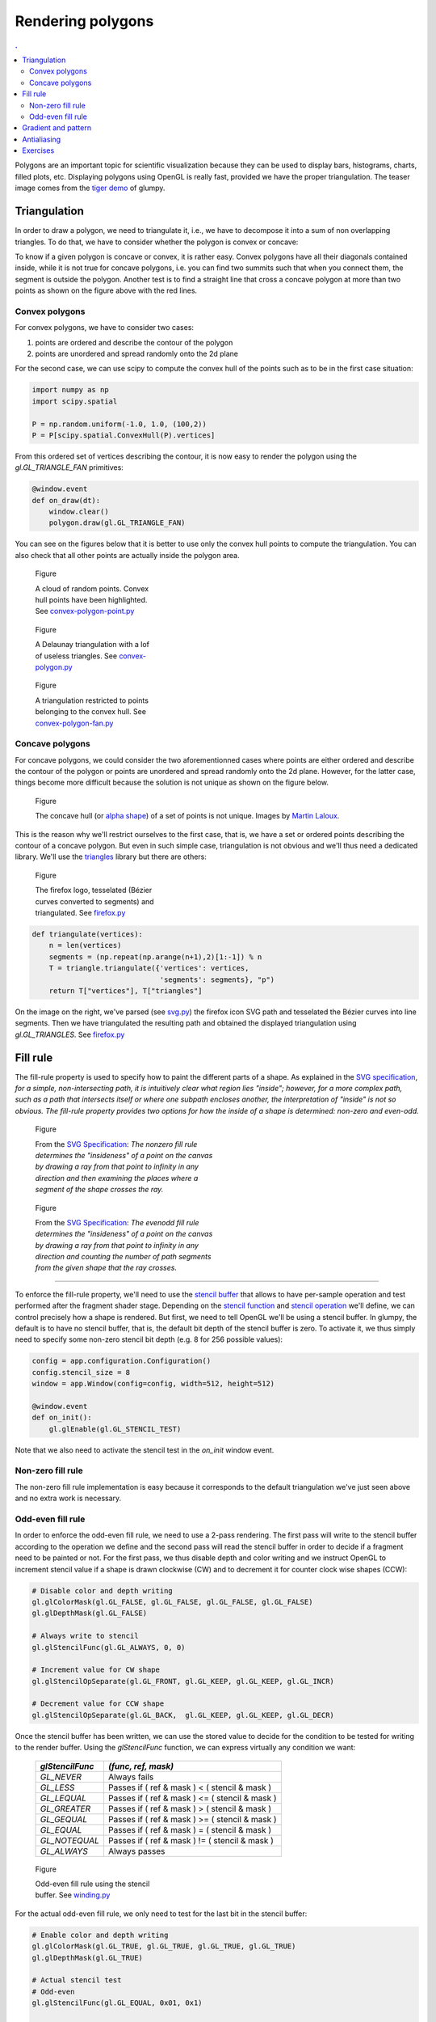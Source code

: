
Rendering polygons                                                             
===============================================================================

.. contents:: .
   :local:
   :depth: 2
   :class: toc chapter-10

Polygons are an important topic for scientific visualization because they can
be used to display bars, histograms, charts, filled plots, etc. Displaying
polygons using OpenGL is really fast, provided we have the proper
triangulation. The teaser image comes from the `tiger demo
<https://github.com/glumpy/glumpy/blob/master/examples/tiger.py>`_ of glumpy.


Triangulation                                                                  
-------------------------------------------------------------------------------

In order to draw a polygon, we need to triangulate it, i.e., we have to
decompose it into a sum of non overlapping triangles. To do that, we have to
consider whether the polygon is convex or concave:

.. image:: images/chapter-10/polygons.png
   :width: 100%

To know if a given polygon is concave or convex, it is rather easy. Convex
polygons have all their diagonals contained inside, while it is not true for
concave polygons, i.e. you can find two summits such that when you connect
them, the segment is outside the polygon. Another test is to find a straight
line that cross a concave polygon at more than two points as shown on the
figure above with the red lines.


Convex polygons                                                                
+++++++++++++++++++++++++++++++++++++++++++++++++++++++++++++++++++++++++++++++

For convex polygons, we have to consider two cases:

1. points are ordered and describe the contour of the polygon
2. points are unordered and spread randomly onto the 2d plane

For the second case, we can use scipy to compute the convex hull of the points
such as to be in the first case situation:

.. code:: python

   import numpy as np
   import scipy.spatial

   P = np.random.uniform(-1.0, 1.0, (100,2))
   P = P[scipy.spatial.ConvexHull(P).vertices]

From this ordered set of vertices describing the contour, it is now easy to
render the polygon using the `gl.GL_TRIANGLE_FAN` primitives:

.. code:: python

   @window.event
   def on_draw(dt):
       window.clear()
       polygon.draw(gl.GL_TRIANGLE_FAN)

You can see on the figures below that it is better to use only the convex hull
points to compute the triangulation. You can also check that all other points
are actually inside the polygon area.

       
.. figure:: images/chapter-10/convex-polygon-point.png
   :figwidth: 30%
   :figclass: left

   Figure

   A cloud of random points. Convex hull points have been highlighted.
   See `convex-polygon-point.py <code/chapter-10/convex-polygon-point.py>`_

.. figure:: images/chapter-10/convex-polygon.png
   :figwidth: 30%
   :figclass: left

   Figure

   A Delaunay triangulation with a lof of useless triangles.
   See `convex-polygon.py <code/chapter-10/convex-polygon.py>`_

   
.. figure:: images/chapter-10/convex-polygon-fan.png
   :figwidth: 30%
   :figclass: left

   Figure

   A triangulation restricted to points belonging to the convex hull.
   See `convex-polygon-fan.py <code/chapter-10/convex-polygon-fan.py>`_


Concave polygons                                                               
+++++++++++++++++++++++++++++++++++++++++++++++++++++++++++++++++++++++++++++++

For concave polygons, we could consider the two aforementionned cases where
points are either ordered and describe the contour of the polygon or points are
unordered and spread randomly onto the 2d plane. However, for the latter case,
things become more difficult because the solution is not unique as shown on the
figure below.

.. figure:: images/chapter-10/concave-hull.png
   :figwidth: 100%

   Figure

   The concave hull (or `alpha shape
   <https://en.wikipedia.org/wiki/Alpha_shape>`_) of a set of points is not
   unique. Images by `Martin Laloux
   <http://www.portailsig.org/content/sur-la-creation-des-enveloppes-concaves-concave-hull-et-les-divers-moyens-d-y-parvenir-forme>`_.

This is the reason why we'll restrict ourselves to the first case, that is, we
have a set or ordered points describing the contour of a concave polygon. But
even in such simple case, triangulation is not obvious and we'll thus need a
dedicated library. We'll use the `triangles <http://dzhelil.info/triangle/>`_
library but there are others:

.. figure:: images/chapter-10/firefox.png
   :figwidth: 30%
   :figclass: right

   Figure

   The firefox logo, tesselated (Bézier curves converted to segments) and
   triangulated. See `firefox.py <code/chapter-10/firefox.py>`_

.. code:: python
          
   def triangulate(vertices):
       n = len(vertices)
       segments = (np.repeat(np.arange(n+1),2)[1:-1]) % n
       T = triangle.triangulate({'vertices': vertices,
                                 'segments': segments}, "p")
       return T["vertices"], T["triangles"]


 
On the image on the right, we've parsed (see `svg.py
<code/chapter-10/svg.py>`_) the firefox icon SVG path and tesselated the Bézier
curves into line segments. Then we have triangulated the resulting path and
obtained the displayed triangulation using `gl.GL_TRIANGLES`. See `firefox.py
<code/chapter-10/firefox.py>`_
   

Fill rule                                                                      
-------------------------------------------------------------------------------

The fill-rule property is used to specify how to paint the different parts of a
shape. As explained in the `SVG specification`_, *for a simple,
non-intersecting path, it is intuitively clear what region lies "inside";
however, for a more complex path, such as a path that intersects itself or
where one subpath encloses another, the interpretation of "inside" is not so
obvious. The fill-rule property provides two options for how the inside of a
shape is determined: non-zero and even-odd.*

.. figure:: images/chapter-10/fillrule-nonzero.png
   :figwidth: 45%
   :figclass: left

   Figure

   From the `SVG Specification`_: *The nonzero fill rule determines the
   "insideness" of a point on the canvas by drawing a ray from that point to
   infinity in any direction and then examining the places where a segment of
   the shape crosses the ray.*
   

.. figure:: images/chapter-10/fillrule-evenodd.png
   :figwidth: 45%
   :figclass: left

   Figure

   From the `SVG Specification`_: *The evenodd fill rule determines the
   "insideness" of a point on the canvas by drawing a ray from that point to
   infinity in any direction and counting the number of path segments from the
   given shape that the ray crosses.*

----

To enforce the fill-rule property, we'll need to use the `stencil buffer
<https://www.khronos.org/opengl/wiki/Stencil_Test>`_ that allows to have
per-sample operation and test performed after the fragment shader
stage. Depending on the `stencil function
<https://www.khronos.org/registry/OpenGL-Refpages/gl4/html/glStencilFunc.xhtml>`_
and `stencil operation
<https://www.khronos.org/registry/OpenGL-Refpages/gl4/html/glStencilOp.xhtml>`_
we'll define, we can control precisely how a shape is rendered. But first, we
need to tell OpenGL we'll be using a stencil buffer. In glumpy, the default is
to have no stencil buffer, that is, the default bit depth of the stencil buffer
is zero. To activate it, we thus simply need to specify some non-zero stencil
bit depth (e.g. 8 for 256 possible values):

.. code:: python
   
   config = app.configuration.Configuration()
   config.stencil_size = 8
   window = app.Window(config=config, width=512, height=512)

   @window.event
   def on_init():
       gl.glEnable(gl.GL_STENCIL_TEST)

Note that we also need to activate the stencil test in the `on_init` window event.

.. _SVG Specification: https://www.w3.org/TR/SVG/painting.html


Non-zero fill rule                                                             
+++++++++++++++++++++++++++++++++++++++++++++++++++++++++++++++++++++++++++++++   

The non-zero fill rule implementation is easy because it corresponds to the
default triangulation we've just seen above and no extra work is necessary.


Odd-even fill rule                                                             
+++++++++++++++++++++++++++++++++++++++++++++++++++++++++++++++++++++++++++++++   

In order to enforce the odd-even fill rule, we need to use a 2-pass
rendering. The first pass will write to the stencil buffer according to the
operation we define and the second pass will read the stencil buffer in order
to decide if a fragment need to be painted or not. For the first pass, we thus
disable depth and color writing and we instruct OpenGL to increment stencil
value if a shape is drawn clockwise (CW) and to decrement it for counter clock
wise shapes (CCW):

.. code:: python
          
    # Disable color and depth writing
    gl.glColorMask(gl.GL_FALSE, gl.GL_FALSE, gl.GL_FALSE, gl.GL_FALSE)
    gl.glDepthMask(gl.GL_FALSE)

    # Always write to stencil
    gl.glStencilFunc(gl.GL_ALWAYS, 0, 0)
    
    # Increment value for CW shape
    gl.glStencilOpSeparate(gl.GL_FRONT, gl.GL_KEEP, gl.GL_KEEP, gl.GL_INCR)
    
    # Decrement value for CCW shape
    gl.glStencilOpSeparate(gl.GL_BACK,  gl.GL_KEEP, gl.GL_KEEP, gl.GL_DECR)


Once the stencil buffer has been written, we can use the stored value to decide
for the condition to be tested for writing to the render buffer. Using the
`glStencilFunc` function, we can express virtually any condition we want:

    =============== ================================================
    `glStencilFunc` `(func, ref, mask)`
    =============== ================================================
    `GL_NEVER`      Always fails
    --------------- ------------------------------------------------
    `GL_LESS`       Passes if ( ref & mask ) <  ( stencil & mask )
    --------------- ------------------------------------------------
    `GL_LEQUAL`     Passes if ( ref & mask ) <= ( stencil & mask )
    --------------- ------------------------------------------------
    `GL_GREATER`    Passes if ( ref & mask ) >  ( stencil & mask )
    --------------- ------------------------------------------------
    `GL_GEQUAL`     Passes if ( ref & mask ) >= ( stencil & mask )
    --------------- ------------------------------------------------
    `GL_EQUAL`      Passes if ( ref & mask ) =  ( stencil & mask )
    --------------- ------------------------------------------------
    `GL_NOTEQUAL`   Passes if ( ref & mask ) != ( stencil & mask )
    --------------- ------------------------------------------------
    `GL_ALWAYS`     Always passes
    =============== ================================================


    
.. figure:: images/chapter-10/winding.png
   :figwidth: 30%
   :figclass: right

   Figure

   Odd-even fill rule using the stencil buffer.
   See `winding.py <code/chapter-10/winding.py>`_

For the actual odd-even fill rule, we only need to test for the last bit in the
stencil buffer:

.. code:: python
          
    # Enable color and depth writing
    gl.glColorMask(gl.GL_TRUE, gl.GL_TRUE, gl.GL_TRUE, gl.GL_TRUE)
    gl.glDepthMask(gl.GL_TRUE)

    # Actual stencil test
    # Odd-even
    gl.glStencilFunc(gl.GL_EQUAL, 0x01, 0x1)

    # Non zero
    # gl.glStencilFunc(gl.GL_NOTEQUAL, 0x00, 0xff)
    
    # Positive
    # gl.glStencilFunc(gl.GL_LESS, 0x0, 0xff)

    # Stencil operation (for both CW and CCW shapes)
    gl.glStencilOp(gl.GL_KEEP, gl.GL_KEEP, gl.GL_KEEP)


Gradient and pattern                                                           
-------------------------------------------------------------------------------

Antialiasing                                                                   
-------------------------------------------------------------------------------

Exercises                                                                      
-------------------------------------------------------------------------------


